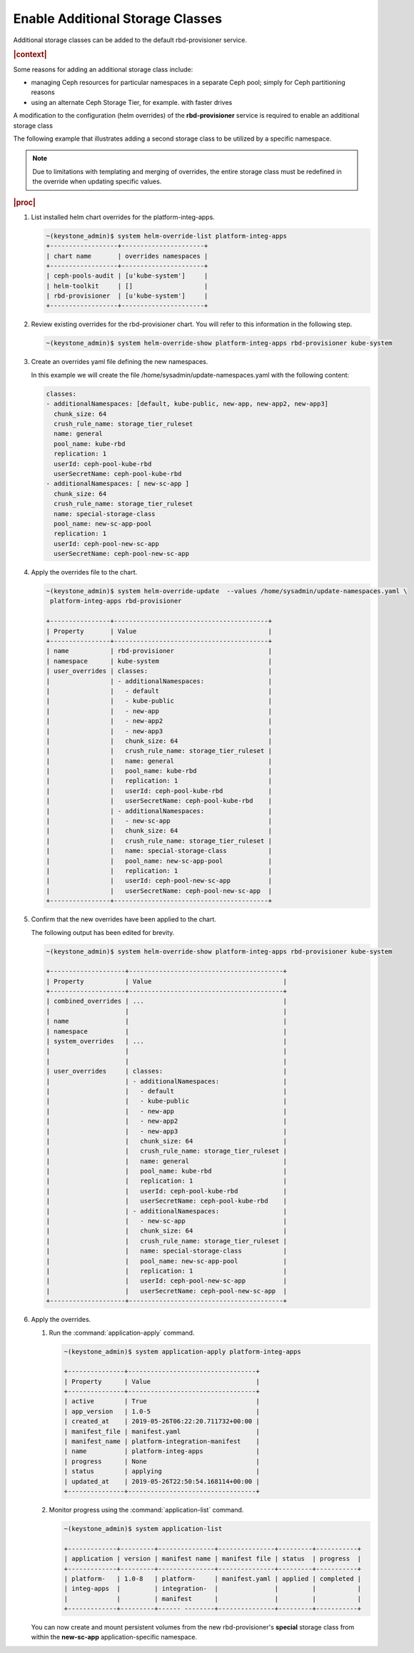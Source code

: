 
.. csl1561030322454
.. _enable-additional-storage-classes:

=================================
Enable Additional Storage Classes
=================================

Additional storage classes can be added to the default rbd-provisioner
service.

.. rubric:: |context|

Some reasons for adding an additional storage class include:

.. _enable-additional-storage-classes-ul-nz1-r3q-43b:

-   managing Ceph resources for particular namespaces in a separate Ceph
    pool; simply for Ceph partitioning reasons

-   using an alternate Ceph Storage Tier, for example. with faster drives

A modification to the configuration \(helm overrides\) of the
**rbd-provisioner** service is required to enable an additional storage class

The following example that illustrates adding a second storage class to be
utilized by a specific namespace.

.. note::
    Due to limitations with templating and merging of overrides, the entire
    storage class must be redefined in the override when updating specific
    values.

.. rubric:: |proc|

#.  List installed helm chart overrides for the platform-integ-apps.

    .. code-block:: none

        ~(keystone_admin)$ system helm-override-list platform-integ-apps
        +------------------+----------------------+
        | chart name       | overrides namespaces |
        +------------------+----------------------+
        | ceph-pools-audit | [u'kube-system']     |
        | helm-toolkit     | []                   |
        | rbd-provisioner  | [u'kube-system']     |
        +------------------+----------------------+


#.  Review existing overrides for the rbd-provisioner chart. You will refer
    to this information in the following step.

    .. code-block:: none

        ~(keystone_admin)$ system helm-override-show platform-integ-apps rbd-provisioner kube-system

#.  Create an overrides yaml file defining the new namespaces.

    In this example we will create the file
    /home/sysadmin/update-namespaces.yaml with the following content:

    .. code-block:: none

        classes:
        - additionalNamespaces: [default, kube-public, new-app, new-app2, new-app3]
          chunk_size: 64
          crush_rule_name: storage_tier_ruleset
          name: general
          pool_name: kube-rbd
          replication: 1
          userId: ceph-pool-kube-rbd
          userSecretName: ceph-pool-kube-rbd
        - additionalNamespaces: [ new-sc-app ]
          chunk_size: 64
          crush_rule_name: storage_tier_ruleset
          name: special-storage-class
          pool_name: new-sc-app-pool
          replication: 1
          userId: ceph-pool-new-sc-app
          userSecretName: ceph-pool-new-sc-app

#.  Apply the overrides file to the chart.

    .. code-block:: none

        ~(keystone_admin)$ system helm-override-update  --values /home/sysadmin/update-namespaces.yaml \
         platform-integ-apps rbd-provisioner

        +----------------+-----------------------------------------+
        | Property       | Value                                   |
        +----------------+-----------------------------------------+
        | name           | rbd-provisioner                         |
        | namespace      | kube-system                             |
        | user_overrides | classes:                                |
        |                | - additionalNamespaces:                 |
        |                |   - default                             |
        |                |   - kube-public                         |
        |                |   - new-app                             |
        |                |   - new-app2                            |
        |                |   - new-app3                            |
        |                |   chunk_size: 64                        |
        |                |   crush_rule_name: storage_tier_ruleset |
        |                |   name: general                         |
        |                |   pool_name: kube-rbd                   |
        |                |   replication: 1                        |
        |                |   userId: ceph-pool-kube-rbd            |
        |                |   userSecretName: ceph-pool-kube-rbd    |
        |                | - additionalNamespaces:                 |
        |                |   - new-sc-app                          |
        |                |   chunk_size: 64                        |
        |                |   crush_rule_name: storage_tier_ruleset |
        |                |   name: special-storage-class           |
        |                |   pool_name: new-sc-app-pool            |
        |                |   replication: 1                        |
        |                |   userId: ceph-pool-new-sc-app          |
        |                |   userSecretName: ceph-pool-new-sc-app  |
        +----------------+-----------------------------------------+

#.  Confirm that the new overrides have been applied to the chart.

    The following output has been edited for brevity.

    .. code-block:: none

        ~(keystone_admin)$ system helm-override-show platform-integ-apps rbd-provisioner kube-system

        +--------------------+-----------------------------------------+
        | Property           | Value                                   |
        +--------------------+-----------------------------------------+
        | combined_overrides | ...                                     |
        |                    |                                         |
        | name               |                                         |
        | namespace          |                                         |
        | system_overrides   | ...                                     |
        |                    |                                         |
        |                    |                                         |
        | user_overrides     | classes:                                |
        |                    | - additionalNamespaces:                 |
        |                    |   - default                             |
        |                    |   - kube-public                         |
        |                    |   - new-app                             |
        |                    |   - new-app2                            |
        |                    |   - new-app3                            |
        |                    |   chunk_size: 64                        |
        |                    |   crush_rule_name: storage_tier_ruleset |
        |                    |   name: general                         |
        |                    |   pool_name: kube-rbd                   |
        |                    |   replication: 1                        |
        |                    |   userId: ceph-pool-kube-rbd            |
        |                    |   userSecretName: ceph-pool-kube-rbd    |
        |                    | - additionalNamespaces:                 |
        |                    |   - new-sc-app                          |
        |                    |   chunk_size: 64                        |
        |                    |   crush_rule_name: storage_tier_ruleset |
        |                    |   name: special-storage-class           |
        |                    |   pool_name: new-sc-app-pool            |
        |                    |   replication: 1                        |
        |                    |   userId: ceph-pool-new-sc-app          |
        |                    |   userSecretName: ceph-pool-new-sc-app  |
        +--------------------+-----------------------------------------+

#.  Apply the overrides.


    #.  Run the :command:`application-apply` command.

        .. code-block:: none

            ~(keystone_admin)$ system application-apply platform-integ-apps

            +---------------+----------------------------------+
            | Property      | Value                            |
            +---------------+----------------------------------+
            | active        | True                             |
            | app_version   | 1.0-5                            |
            | created_at    | 2019-05-26T06:22:20.711732+00:00 |
            | manifest_file | manifest.yaml                    |
            | manifest_name | platform-integration-manifest    |
            | name          | platform-integ-apps              |
            | progress      | None                             |
            | status        | applying                         |
            | updated_at    | 2019-05-26T22:50:54.168114+00:00 |
            +---------------+----------------------------------+

    #.  Monitor progress using the :command:`application-list` command.

        .. code-block:: none

            ~(keystone_admin)$ system application-list

            +-------------+---------+---------------+---------------+---------+-----------+
            | application | version | manifest name | manifest file | status  | progress  |
            +-------------+---------+---------------+---------------+---------+-----------+
            | platform-   | 1.0-8   | platform-     | manifest.yaml | applied | completed |
            | integ-apps  |         | integration-  |               |         |           |
            |             |         | manifest      |               |         |           |
            +-------------+---------+------ --------+---------------+---------+-----------+


    You can now create and mount persistent volumes from the new
    rbd-provisioner's **special** storage class from within the
    **new-sc-app** application-specific namespace.


